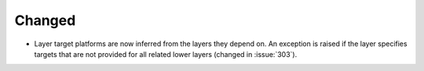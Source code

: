 Changed
-------

- Layer target platforms are now inferred from the layers they depend on.
  An exception is raised if the layer specifies targets that are not
  provided for all related lower layers (changed in :issue:`303`).
